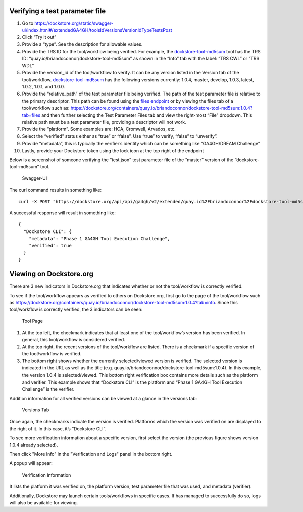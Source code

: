 Verifying a test parameter file
===============================

1.  Go to
    https://dockstore.org/static/swagger-ui/index.html#/extendedGA4GH/toolsIdVersionsVersionIdTypeTestsPost
2.  Click “Try it out”
3.  Provide a “type”. See the
    description for allowable values.
4.  Provide the TRS ID for the tool/workflow being verified.
    For example, the `dockstore-tool-md5sum`_ tool has the TRS ID:
    “quay.io/briandoconnor/dockstore-tool-md5sum” as shown in the “Info”
    tab with the label: “TRS CWL” or “TRS WDL”
5.  Provide the version_id of the tool/workflow to verify. It can be any
    version listed in the Version tab of the tool/workflow.
    `dockstore-tool-md5sum <https://dockstore.org/containers/quay.io/briandoconnor/dockstore-tool-md5sum:master?tab=versions>`__
    has the following versions currently: 1.0.4, master, develop, 1.0.3,
    latest, 1.0.2, 1.0.1, and 1.0.0.
6.  Provide the “relative_path” of the test parameter file being
    verified. The path of the test parameter file is relative to the
    primary descriptor. This path can be found using the `files
    endpoint`_ or by viewing the files tab of a tool/workflow such as:
    https://dockstore.org/containers/quay.io/briandoconnor/dockstore-tool-md5sum:1.0.4?tab=files
    and then further selecting the Test Parameter Files tab and view the
    right-most “File” dropdown. This relative path must be a test
    parameter file, providing a descriptor will not work.
7.  Provide the “platform”. Some examples are: HCA, Cromwell, Arvados,
    etc.
8.  Select the “verified” status either as “true” or “false”. Use “true”
    to verify, “false” to “unverify”.
9.  Provide “metadata”, this is typically the verifier’s identity which
    can be something like “GA4GH/DREAM Challenge”
10. Lastly, provide your Dockstore token using the lock icon at the top
    right of the endpoint

Below is a screenshot of someone verifying the “test.json” test
parameter file of the “master” version of the “dockstore-tool-md5sum”
tool.

.. figure:: /assets/images/docs/verification/swagger.png
   :alt: Swagger-UI

   Swagger-UI

The curl command results in something like:

::

   curl -X POST "https://dockstore.org/api/api/ga4gh/v2/extended/quay.io%2Fbriandoconnor%2Fdockstore-tool-md5sum/versions/master/CWL/tests/test.json?platform=Dockstore%20CLI&verified=true&metadata=Phase%201%20GA4GH%20Tool%20Execution%20Challenge" -H  "accept: application/json" -H  "Authorization: Bearer iamafakebearertoken"

A successful response will result in something like:

::

   {
     "Dockstore CLI": {
       "metadata": "Phase 1 GA4GH Tool Execution Challenge",
       "verified": true
     }
   }

Viewing on Dockstore.org
========================

There are 3 new indicators in Dockstore.org that indicates whether or
not the tool/workflow is correctly verified.

To see if the tool/workflow appears as verified to others
on Dockstore.org, first go to the page of the tool/workflow such as
https://dockstore.org/containers/quay.io/briandoconnor/dockstore-tool-md5sum:1.0.4?tab=info.
Since this tool/workflow is correctly verified, the 3 indicators can be
seen:

.. figure:: /assets/images/docs/verification/tool.png
   :alt: Tool Page

   Tool Page

1. At the top left, the checkmark indicates that at least one of the
   tool/workflow’s version has been verified. In general, this
   tool/workflow is considered verified.

2. At the top right, the recent versions of the tool/workflow are
   listed. There is a checkmark if a specific version of the
   tool/workflow is verified.

3. The bottom right shows whether the currently selected/viewed version
   is verified. The selected version is indicated in the URL as well as
   the title (e.g. quay.io/briandoconnor/dockstore-tool-md5sum:1.0.4).
   In this example, the version 1.0.4 is selected/viewed. This bottom
   right verification box contains more details such as the platform and
   verifier. This example shows that “Dockstore CLI” is the platform and
   “Phase 1 GA4GH Tool Execution Challenge” is the verifier.

Addition information for all verified versions can be viewed at a glance
in the versions tab:

.. figure:: /assets/images/docs/verification/versions-tab.png
   :alt: Versions Tab

   Versions Tab

Once again, the checkmarks indicate the version is verified. Platforms
which the version was verified on are displayed to the right of it. In
this case, it’s “Dockstore CLI”.

To see more verification information about a specific version, first 
select the version (the previous figure shows version 1.0.4 already 
selected).

Then click "More Info" in the "Verification and Logs" panel in the 
bottom right.

A popup will appear:

.. figure:: /assets/images/docs/verification/verification-information.png
   :alt: Verification Information

   Verification Information

It lists the platform it was verified on, the platform version, test parameter file that was used, and metadata (verifier).

Additionally, Dockstore may launch certain tools/workflows in specific cases. If has managed to successfully do so, 
logs will also be available for viewing.

.. _dockstore-tool-md5sum: https://dockstore.org/containers/quay.io/briandoconnor/dockstore-tool-md5sum:master?tab=info
.. _files endpoint: https://dockstore.org/static/swagger-ui/index.html#/GA4GH/toolsIdVersionsVersionIdTypeFilesGet
